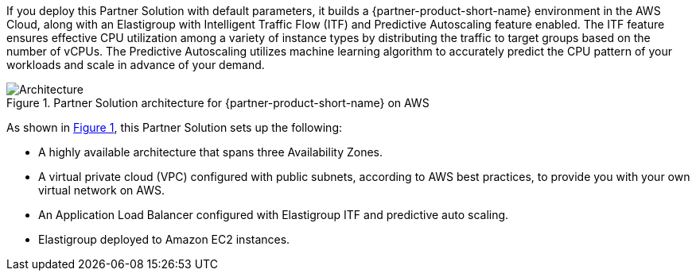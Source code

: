 :xrefstyle: short

If you deploy this Partner Solution with default parameters, it builds a {partner-product-short-name} environment in the
AWS Cloud, along with an Elastigroup with Intelligent Traffic Flow (ITF) and Predictive Autoscaling feature enabled. The ITF feature ensures effective CPU utilization among a variety of instance types by distributing the traffic to target groups based on the number of vCPUs. The Predictive Autoscaling utilizes machine learning algorithm to accurately predict the CPU pattern of your workloads and scale in advance of your demand.

// Replace this example diagram with your own. Follow our wiki guidelines: https://w.amazon.com/bin/view/AWS_Quick_Starts/Process_for_PSAs/#HPrepareyourarchitecturediagram. Upload your source PowerPoint file to the GitHub {deployment name}/docs/images/ directory in its repository.

[#architecture1]
.Partner Solution architecture for {partner-product-short-name} on AWS
image::../docs/deployment_guide/images/architecture_diagram.png[Architecture]

As shown in <<architecture1>>, this Partner Solution sets up the following:

* A highly available architecture that spans three Availability Zones.

* A virtual private cloud (VPC) configured with public subnets, according to AWS
best practices, to provide you with your own virtual network on AWS.

* An Application Load Balancer configured with Elastigroup ITF and predictive auto scaling.

* Elastigroup deployed to Amazon EC2 instances.

// Add bullet points for any additional components that are included in the deployment. Ensure that the additional components are shown in the architecture diagram. End each bullet with a period.


//[.small]#* The template that deploys this Quick Start into an existing VPC skips the components marked by asterisks and prompts you for your existing VPC configuration.#
